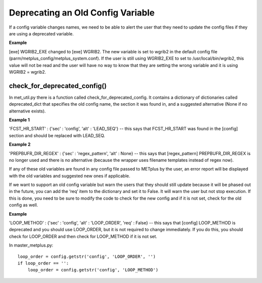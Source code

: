 Deprecating an Old Config Variable
==================================

If a config variable changes names, we need to be able to alert the
user that they need to update the config files if they are using a
deprecated variable.


**Example**

[exe] WGRIB2_EXE changed to [exe] WGRIB2. The new variable is set to
wgrib2 in the default config file
(parm/metplus_config/metplus_system.conf). If the user is still using
WGRIB2_EXE to set to /usr/local/bin/wgrib2, this value will not be
read and the user will have no way to know that they are setting the
wrong variable and it is using WGRIB2 = wgrib2.


check_for_deprecated_config()
-----------------------------
In met_util.py there is a function called
check_for_deprecated_config. It contains a dictionary of dictionaries
called deprecated_dict that specifies the old config name, the section
it was found in, and a suggested alternative (None if no alternative
exists).


**Example 1**

'FCST_HR_START' : {'sec' : 'config', 'alt' : 'LEAD_SEQ'}    -- this
says that FCST_HR_START was found in the [config] section and should
be replaced with LEAD_SEQ.


**Example 2**

'PREPBUFR_DIR_REGEX' : {'sec' : 'regex_pattern', 'alt' : None}   --
this says that [regex_pattern] PREPBUFR_DIR_REGEX is no longer used
and there is no alternative (because the wrapper uses filename
templates instead of regex now).



If any of these old variables are found in any config file passed to
METplus by the user, an error report will be displayed with the old
variables and suggested new ones if applicable.

If we want to support an old config variable but warn the users that
they should still update because it will be phased out in the future,
you can add the ‘req’ item to the dictionary and set it to False. It
will warn the user but not stop execution. If this is done, you need
to be sure to modify the code to check for the new config and if it is
not set, check for the old config as well.


**Example**

'LOOP_METHOD' : {'sec' : 'config', 'alt' : 'LOOP_ORDER', 'req' :
False}  -- this says that [config] LOOP_METHOD is deprecated and you
should use LOOP_ORDER, but it is not required to change
immediately. If you do this, you should check for LOOP_ORDER and then
check for LOOP_METHOD if it is not set.

In master_metplus.py:
::
    loop_order = config.getstr('config', 'LOOP_ORDER', '')
    if loop_order == '':
        loop_order = config.getstr('config', 'LOOP_METHOD')


